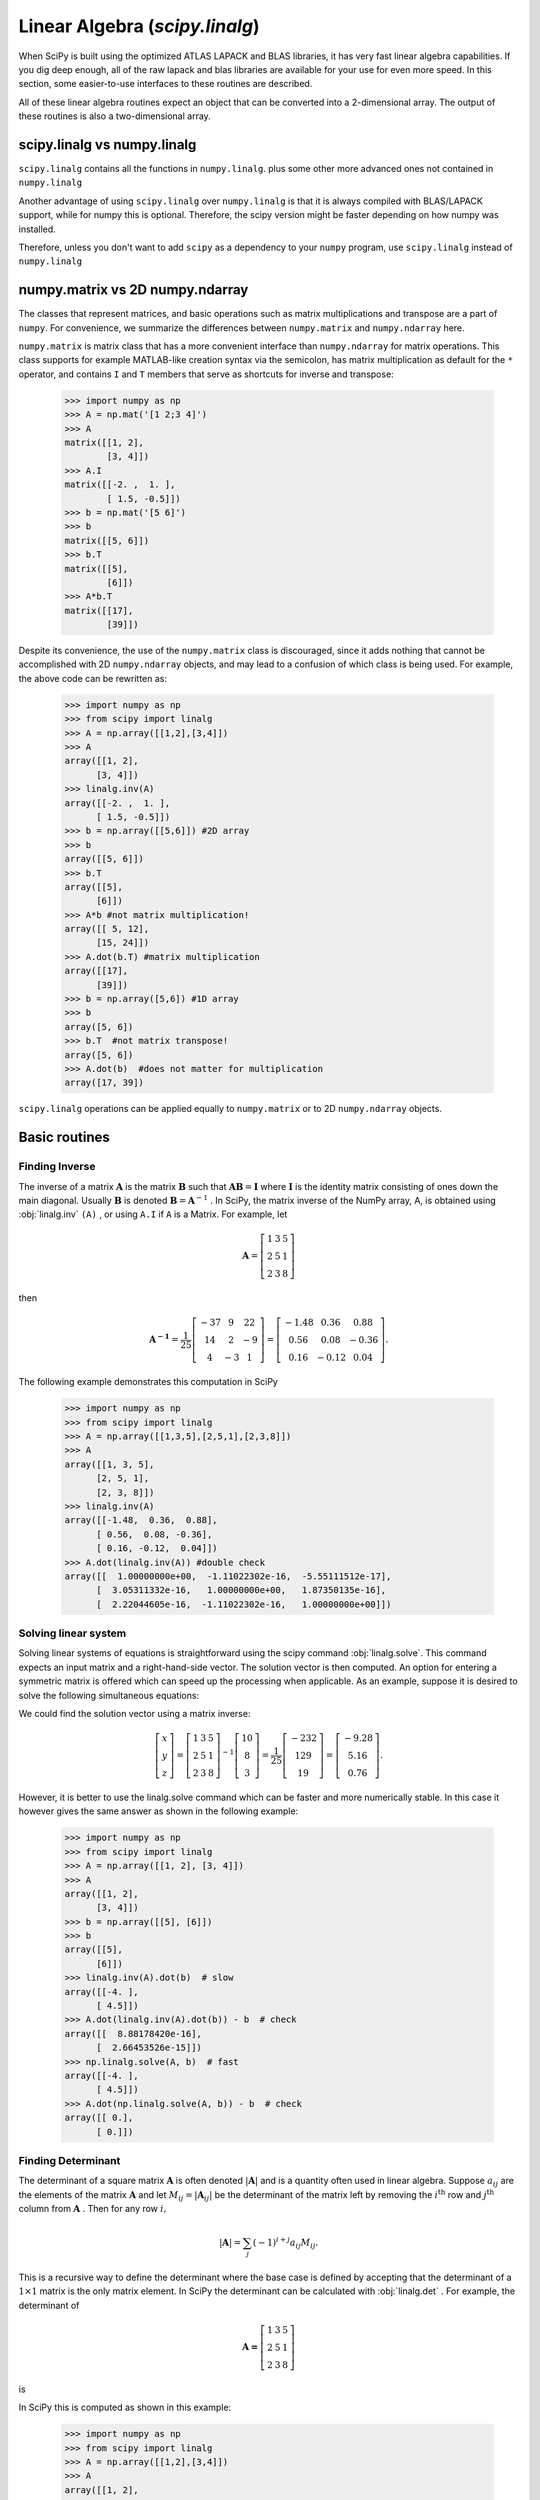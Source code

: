 Linear Algebra (`scipy.linalg`)
===============================

.. sectionauthor:: Travis E. Oliphant

.. currentmodule: scipy

When SciPy is built using the optimized ATLAS LAPACK and BLAS
libraries, it has very fast linear algebra capabilities. If you dig
deep enough, all of the raw lapack and blas libraries are available
for your use for even more speed. In this section, some easier-to-use
interfaces to these routines are described.

All of these linear algebra routines expect an object that can be
converted into a 2-dimensional array. The output of these routines is
also a two-dimensional array.

scipy.linalg vs numpy.linalg
----------------------------

``scipy.linalg`` contains all the functions in ``numpy.linalg``.
plus some other more advanced ones not contained in ``numpy.linalg``

Another advantage of using ``scipy.linalg`` over ``numpy.linalg`` is that
it is always compiled with BLAS/LAPACK support, while for numpy this is
optional. Therefore, the scipy version might be faster depending on how
numpy was installed.

Therefore, unless you don't want to add ``scipy`` as a dependency to
your ``numpy`` program, use ``scipy.linalg`` instead of ``numpy.linalg``


numpy.matrix vs 2D numpy.ndarray
--------------------------------

The classes that represent matrices, and basic operations such as
matrix multiplications and transpose are a part of ``numpy``.
For convenience, we summarize the differences between ``numpy.matrix``
and ``numpy.ndarray`` here.

``numpy.matrix`` is matrix class that has a more convenient interface
than ``numpy.ndarray`` for matrix operations. This class supports for
example MATLAB-like creation syntax via the semicolon, has matrix
multiplication as default for the ``*`` operator, and contains ``I``
and ``T`` members that serve as shortcuts for inverse and transpose:

    >>> import numpy as np
    >>> A = np.mat('[1 2;3 4]')
    >>> A
    matrix([[1, 2],
            [3, 4]])
    >>> A.I
    matrix([[-2. ,  1. ],
            [ 1.5, -0.5]])
    >>> b = np.mat('[5 6]')
    >>> b
    matrix([[5, 6]])
    >>> b.T
    matrix([[5],
            [6]])
    >>> A*b.T
    matrix([[17],
            [39]])

Despite its convenience, the use of the ``numpy.matrix`` class is
discouraged, since it adds nothing that cannot be accomplished
with 2D ``numpy.ndarray`` objects, and may lead to a confusion of which class
is being used. For example, the above code can be rewritten as:

    >>> import numpy as np
    >>> from scipy import linalg
    >>> A = np.array([[1,2],[3,4]])
    >>> A
    array([[1, 2],
          [3, 4]])
    >>> linalg.inv(A)
    array([[-2. ,  1. ],
          [ 1.5, -0.5]])
    >>> b = np.array([[5,6]]) #2D array
    >>> b
    array([[5, 6]])
    >>> b.T
    array([[5],
          [6]])
    >>> A*b #not matrix multiplication!
    array([[ 5, 12],
          [15, 24]])
    >>> A.dot(b.T) #matrix multiplication
    array([[17],
          [39]])
    >>> b = np.array([5,6]) #1D array
    >>> b
    array([5, 6])
    >>> b.T  #not matrix transpose!
    array([5, 6])
    >>> A.dot(b)  #does not matter for multiplication
    array([17, 39])

``scipy.linalg`` operations can be applied equally to
``numpy.matrix`` or to 2D ``numpy.ndarray`` objects.


Basic routines
--------------

Finding Inverse
^^^^^^^^^^^^^^^

The inverse of a matrix :math:`\mathbf{A}` is the matrix
:math:`\mathbf{B}` such that :math:`\mathbf{AB}=\mathbf{I}` where
:math:`\mathbf{I}` is the identity matrix consisting of ones down the
main diagonal.  Usually :math:`\mathbf{B}` is denoted
:math:`\mathbf{B}=\mathbf{A}^{-1}` . In SciPy, the matrix inverse of
the NumPy array, A, is obtained using :obj:`linalg.inv` ``(A)`` , or
using ``A.I`` if ``A`` is a Matrix. For example, let

.. math::

    \mathbf{A} = \left[\begin{array}{ccc} 1 & 3 & 5\\ 2 & 5 & 1\\ 2 & 3 & 8\end{array}\right]

then

.. math::

    \mathbf{A^{-1}} = \frac{1}{25}
        \left[\begin{array}{ccc} -37 & 9 & 22 \\ 
                                  14 & 2 & -9 \\ 
                                  4 & -3 & 1
              \end{array}\right] = %
         \left[\begin{array}{ccc} -1.48 & 0.36 & 0.88  \\
                                   0.56 & 0.08 & -0.36 \\
                                   0.16 & -0.12 & 0.04
               \end{array}\right].

The following example demonstrates this computation in SciPy

    >>> import numpy as np
    >>> from scipy import linalg
    >>> A = np.array([[1,3,5],[2,5,1],[2,3,8]])
    >>> A
    array([[1, 3, 5],
          [2, 5, 1],
          [2, 3, 8]])
    >>> linalg.inv(A)
    array([[-1.48,  0.36,  0.88],
          [ 0.56,  0.08, -0.36],
          [ 0.16, -0.12,  0.04]])
    >>> A.dot(linalg.inv(A)) #double check
    array([[  1.00000000e+00,  -1.11022302e-16,  -5.55111512e-17],
          [  3.05311332e-16,   1.00000000e+00,   1.87350135e-16],
          [  2.22044605e-16,  -1.11022302e-16,   1.00000000e+00]])

Solving linear system
^^^^^^^^^^^^^^^^^^^^^

Solving linear systems of equations is straightforward using the scipy
command :obj:`linalg.solve`. This command expects an input matrix and
a right-hand-side vector. The solution vector is then computed. An
option for entering a symmetric matrix is offered which can speed up
the processing when applicable.  As an example, suppose it is desired
to solve the following simultaneous equations:

.. math::
   :nowrap:

    \begin{eqnarray*} x + 3y + 5z & = & 10 \\
                      2x + 5y + z & = & 8  \\
                      2x + 3y + 8z & = & 3
    \end{eqnarray*}

We could find the solution vector using a matrix inverse:

.. math::

    \left[\begin{array}{c} x\\ y\\ z\end{array}\right]=\left[\begin{array}{ccc} 1 & 3 & 5\\ 2 & 5 & 1\\ 2 & 3 & 8\end{array}\right]^{-1}\left[\begin{array}{c} 10\\ 8\\ 3\end{array}\right]=\frac{1}{25}\left[\begin{array}{c} -232\\ 129\\ 19\end{array}\right]=\left[\begin{array}{c} -9.28\\ 5.16\\ 0.76\end{array}\right].

However, it is better to use the linalg.solve command which can be
faster and more numerically stable. In this case it however gives the
same answer as shown in the following example:

    >>> import numpy as np
    >>> from scipy import linalg
    >>> A = np.array([[1, 2], [3, 4]])
    >>> A
    array([[1, 2],
          [3, 4]])
    >>> b = np.array([[5], [6]])
    >>> b
    array([[5],
          [6]])
    >>> linalg.inv(A).dot(b)  # slow
    array([[-4. ],
          [ 4.5]])
    >>> A.dot(linalg.inv(A).dot(b)) - b  # check
    array([[  8.88178420e-16],
          [  2.66453526e-15]])
    >>> np.linalg.solve(A, b)  # fast
    array([[-4. ],
          [ 4.5]])
    >>> A.dot(np.linalg.solve(A, b)) - b  # check
    array([[ 0.],
          [ 0.]])


Finding Determinant
^^^^^^^^^^^^^^^^^^^

The determinant of a square matrix :math:`\mathbf{A}` is often denoted
:math:`\left|\mathbf{A}\right|` and is a quantity often used in linear
algebra. Suppose :math:`a_{ij}` are the elements of the matrix
:math:`\mathbf{A}` and let :math:`M_{ij}=\left|\mathbf{A}_{ij}\right|`
be the determinant of the matrix left by removing the
:math:`i^{\textrm{th}}` row and :math:`j^{\textrm{th}}` column from
:math:`\mathbf{A}` . Then for any row :math:`i,`

.. math::

    \left|\mathbf{A}\right|=\sum_{j}\left(-1\right)^{i+j}a_{ij}M_{ij}.

This is a recursive way to define the determinant where the base case
is defined by accepting that the determinant of a :math:`1\times1` matrix is the only matrix element. In SciPy the determinant can be
calculated with :obj:`linalg.det` . For example, the determinant of

.. math::

    \mathbf{A=}\left[\begin{array}{ccc} 1 & 3 & 5\\ 2 & 5 & 1\\ 2 & 3 & 8\end{array}\right]

is

.. math::
   :nowrap:

    \begin{eqnarray*} \left|\mathbf{A}\right| & = & 1\left|\begin{array}{cc} 5 & 1\\ 3 & 8\end{array}\right|-3\left|\begin{array}{cc} 2 & 1\\ 2 & 8\end{array}\right|+5\left|\begin{array}{cc} 2 & 5\\ 2 & 3\end{array}\right|\\  & = & 1\left(5\cdot8-3\cdot1\right)-3\left(2\cdot8-2\cdot1\right)+5\left(2\cdot3-2\cdot5\right)=-25.\end{eqnarray*}

In SciPy this is computed as shown in this example:

    >>> import numpy as np
    >>> from scipy import linalg
    >>> A = np.array([[1,2],[3,4]])
    >>> A
    array([[1, 2],
          [3, 4]])
    >>> linalg.det(A)
    -2.0


Computing norms
^^^^^^^^^^^^^^^

Matrix and vector norms can also be computed with SciPy. A wide range
of norm definitions are available using different parameters to the
order argument of :obj:`linalg.norm` . This function takes a rank-1
(vectors) or a rank-2 (matrices) array and an optional order argument
(default is 2). Based on these inputs a vector or matrix norm of the
requested order is computed.

For vector *x* , the order parameter can be any real number including
``inf`` or ``-inf``. The computed norm is

.. math::

    \left\Vert \mathbf{x}\right\Vert =\left\{ \begin{array}{cc} \max\left|x_{i}\right| & \textrm{ord}=\textrm{inf}\\ \min\left|x_{i}\right| & \textrm{ord}=-\textrm{inf}\\ \left(\sum_{i}\left|x_{i}\right|^{\textrm{ord}}\right)^{1/\textrm{ord}} & \left|\textrm{ord}\right|<\infty.\end{array}\right.



For matrix :math:`\mathbf{A}` the only valid values for norm are :math:`\pm2,\pm1,` :math:`\pm` inf, and 'fro' (or 'f') Thus,

.. math::

    \left\Vert \mathbf{A}\right\Vert =\left\{ \begin{array}{cc} \max_{i}\sum_{j}\left|a_{ij}\right| & \textrm{ord}=\textrm{inf}\\ \min_{i}\sum_{j}\left|a_{ij}\right| & \textrm{ord}=-\textrm{inf}\\ \max_{j}\sum_{i}\left|a_{ij}\right| & \textrm{ord}=1\\ \min_{j}\sum_{i}\left|a_{ij}\right| & \textrm{ord}=-1\\ \max\sigma_{i} & \textrm{ord}=2\\ \min\sigma_{i} & \textrm{ord}=-2\\ \sqrt{\textrm{trace}\left(\mathbf{A}^{H}\mathbf{A}\right)} & \textrm{ord}=\textrm{'fro'}\end{array}\right.

where :math:`\sigma_{i}` are the singular values of :math:`\mathbf{A}` .

Examples:

    >>> import numpy as np
    >>> from scipy import linalg
    >>> A=np.array([[1,2],[3,4]])
    >>> A
    array([[1, 2],
          [3, 4]])
    >>> linalg.norm(A)
    5.4772255750516612
    >>> linalg.norm(A,'fro') # frobenius norm is the default
    5.4772255750516612
    >>> linalg.norm(A,1) # L1 norm (max column sum)
    6
    >>> linalg.norm(A,-1)
    4
    >>> linalg.norm(A,np.inf) # L inf norm (max row sum)
    7


Solving linear least-squares problems and pseudo-inverses
^^^^^^^^^^^^^^^^^^^^^^^^^^^^^^^^^^^^^^^^^^^^^^^^^^^^^^^^^

Linear least-squares problems occur in many branches of applied
mathematics. In this problem a set of linear scaling coefficients is
sought that allow a model to fit data. In particular it is assumed
that data :math:`y_{i}` is related to data :math:`\mathbf{x}_{i}`
through a set of coefficients :math:`c_{j}` and model functions
:math:`f_{j}\left(\mathbf{x}_{i}\right)` via the model

.. math::

    y_{i}=\sum_{j}c_{j}f_{j}\left(\mathbf{x}_{i}\right)+\epsilon_{i}

where :math:`\epsilon_{i}` represents uncertainty in the data. The
strategy of least squares is to pick the coefficients :math:`c_{j}` to
minimize

.. math::

    J\left(\mathbf{c}\right)=\sum_{i}\left|y_{i}-\sum_{j}c_{j}f_{j}\left(x_{i}\right)\right|^{2}.



Theoretically, a global minimum will occur when

.. math::

    \frac{\partial J}{\partial c_{n}^{*}}=0=\sum_{i}\left(y_{i}-\sum_{j}c_{j}f_{j}\left(x_{i}\right)\right)\left(-f_{n}^{*}\left(x_{i}\right)\right)

or

.. math::
   :nowrap:

    \begin{eqnarray*} \sum_{j}c_{j}\sum_{i}f_{j}\left(x_{i}\right)f_{n}^{*}\left(x_{i}\right) & = & \sum_{i}y_{i}f_{n}^{*}\left(x_{i}\right)\\ \mathbf{A}^{H}\mathbf{Ac} & = & \mathbf{A}^{H}\mathbf{y}\end{eqnarray*}

where

.. math::

    \left\{ \mathbf{A}\right\} _{ij}=f_{j}\left(x_{i}\right).

When :math:`\mathbf{A^{H}A}` is invertible, then

.. math::

    \mathbf{c}=\left(\mathbf{A}^{H}\mathbf{A}\right)^{-1}\mathbf{A}^{H}\mathbf{y}=\mathbf{A}^{\dagger}\mathbf{y}

where :math:`\mathbf{A}^{\dagger}` is called the pseudo-inverse of
:math:`\mathbf{A}.` Notice that using this definition of
:math:`\mathbf{A}` the model can be written

.. math::

    \mathbf{y}=\mathbf{Ac}+\boldsymbol{\epsilon}.

The command :obj:`linalg.lstsq` will solve the linear least squares
problem for :math:`\mathbf{c}` given :math:`\mathbf{A}` and
:math:`\mathbf{y}` . In addition :obj:`linalg.pinv` or
:obj:`linalg.pinv2` (uses a different method based on singular value
decomposition) will find :math:`\mathbf{A}^{\dagger}` given
:math:`\mathbf{A}.`

The following example and figure demonstrate the use of
:obj:`linalg.lstsq` and :obj:`linalg.pinv` for solving a data-fitting
problem. The data shown below were generated using the model:

.. math::

    y_{i}=c_{1}e^{-x_{i}}+c_{2}x_{i}

where :math:`x_{i}=0.1i` for :math:`i=1\ldots10` , :math:`c_{1}=5` ,
and :math:`c_{2}=4.` Noise is added to :math:`y_{i}` and the
coefficients :math:`c_{1}` and :math:`c_{2}` are estimated using
linear least squares.

.. plot::

   >>> import numpy as np
   >>> from scipy import linalg
   >>> import matplotlib.pyplot as plt

   >>> c1, c2 = 5.0, 2.0
   >>> i = np.r_[1:11]
   >>> xi = 0.1*i
   >>> yi = c1*np.exp(-xi) + c2*xi
   >>> zi = yi + 0.05 * np.max(yi) * np.random.randn(len(yi))

   >>> A = np.c_[np.exp(-xi)[:, np.newaxis], xi[:, np.newaxis]]
   >>> c, resid, rank, sigma = linalg.lstsq(A, zi)

   >>> xi2 = np.r_[0.1:1.0:100j]
   >>> yi2 = c[0]*np.exp(-xi2) + c[1]*xi2

   >>> plt.plot(xi,zi,'x',xi2,yi2)
   >>> plt.axis([0,1.1,3.0,5.5])
   >>> plt.xlabel('$x_i$')
   >>> plt.title('Data fitting with linalg.lstsq')
   >>> plt.show()

..   :caption: Example of linear least-squares fit

Generalized inverse
^^^^^^^^^^^^^^^^^^^

The generalized inverse is calculated using the command
:obj:`linalg.pinv` or :obj:`linalg.pinv2`. These two commands differ
in how they compute the generalized inverse.  The first uses the
linalg.lstsq algorithm while the second uses singular value
decomposition. Let :math:`\mathbf{A}` be an :math:`M\times N` matrix,
then if :math:`M>N` the generalized inverse is

.. math::

    \mathbf{A}^{\dagger}=\left(\mathbf{A}^{H}\mathbf{A}\right)^{-1}\mathbf{A}^{H}

while if :math:`M<N` matrix the generalized inverse is

.. math::

    \mathbf{A}^{\#}=\mathbf{A}^{H}\left(\mathbf{A}\mathbf{A}^{H}\right)^{-1}.

In both cases for :math:`M=N` , then

.. math::

    \mathbf{A}^{\dagger}=\mathbf{A}^{\#}=\mathbf{A}^{-1}

as long as :math:`\mathbf{A}` is invertible.


Decompositions
--------------

In many applications it is useful to decompose a matrix using other
representations. There are several decompositions supported by SciPy.


Eigenvalues and eigenvectors
^^^^^^^^^^^^^^^^^^^^^^^^^^^^

The eigenvalue-eigenvector problem is one of the most commonly
employed linear algebra operations. In one popular form, the
eigenvalue-eigenvector problem is to find for some square matrix
:math:`\mathbf{A}` scalars :math:`\lambda` and corresponding vectors
:math:`\mathbf{v}` such that

.. math::

    \mathbf{Av}=\lambda\mathbf{v}.

For an :math:`N\times N` matrix, there are :math:`N` (not necessarily
distinct) eigenvalues --- roots of the (characteristic) polynomial

.. math::

    \left|\mathbf{A}-\lambda\mathbf{I}\right|=0.

The eigenvectors, :math:`\mathbf{v}` , are also sometimes called right
eigenvectors to distinguish them from another set of left eigenvectors
that satisfy

.. math::

    \mathbf{v}_{L}^{H}\mathbf{A}=\lambda\mathbf{v}_{L}^{H}

or

.. math::

    \mathbf{A}^{H}\mathbf{v}_{L}=\lambda^{*}\mathbf{v}_{L}.

With it's default optional arguments, the command :obj:`linalg.eig`
returns :math:`\lambda` and :math:`\mathbf{v}.` However, it can also
return :math:`\mathbf{v}_{L}` and just :math:`\lambda` by itself (
:obj:`linalg.eigvals` returns just :math:`\lambda` as well).

In addition, :obj:`linalg.eig` can also solve the more general eigenvalue problem

.. math::
   :nowrap:

    \begin{eqnarray*} \mathbf{Av} & = & \lambda\mathbf{Bv}\\ \mathbf{A}^{H}\mathbf{v}_{L} & = & \lambda^{*}\mathbf{B}^{H}\mathbf{v}_{L}\end{eqnarray*}

for square matrices :math:`\mathbf{A}` and :math:`\mathbf{B}.` The
standard eigenvalue problem is an example of the general eigenvalue
problem for :math:`\mathbf{B}=\mathbf{I}.` When a generalized
eigenvalue problem can be solved, then it provides a decomposition of
:math:`\mathbf{A}` as

.. math::

    \mathbf{A}=\mathbf{BV}\boldsymbol{\Lambda}\mathbf{V}^{-1}

where :math:`\mathbf{V}` is the collection of eigenvectors into
columns and :math:`\boldsymbol{\Lambda}` is a diagonal matrix of
eigenvalues.

By definition, eigenvectors are only defined up to a constant scale
factor. In SciPy, the scaling factor for the eigenvectors is chosen so
that :math:`\left\Vert \mathbf{v}\right\Vert
^{2}=\sum_{i}v_{i}^{2}=1.`

As an example, consider finding the eigenvalues and eigenvectors of
the matrix

.. math::

    \mathbf{A}=\left[\begin{array}{ccc} 1 & 5 & 2\\ 2 & 4 & 1\\ 3 & 6 & 2\end{array}\right].

The characteristic polynomial is

.. math::
   :nowrap:

    \begin{eqnarray*} \left|\mathbf{A}-\lambda\mathbf{I}\right| & = & \left(1-\lambda\right)\left[\left(4-\lambda\right)\left(2-\lambda\right)-6\right]-\\  &  & 5\left[2\left(2-\lambda\right)-3\right]+2\left[12-3\left(4-\lambda\right)\right]\\  & = & -\lambda^{3}+7\lambda^{2}+8\lambda-3.\end{eqnarray*}

The roots of this polynomial are the eigenvalues of :math:`\mathbf{A}` :

.. math::
   :nowrap:

    \begin{eqnarray*} \lambda_{1} & = & 7.9579\\ \lambda_{2} & = & -1.2577\\ \lambda_{3} & = & 0.2997.\end{eqnarray*}

The eigenvectors corresponding to each eigenvalue can be found using
the original equation. The eigenvectors associated with these
eigenvalues can then be found.

    >>> import numpy as np
    >>> from scipy import linalg
    >>> A = np.array([[1, 2], [3, 4]])
    >>> la, v = linalg.eig(A)
    >>> l1, l2 = la
    >>> print(l1, l2)   # eigenvalues
    (-0.3722813232690143+0j) (5.372281323269014+0j)
    >>> print(v[:, 0])   # first eigenvector
    [-0.82456484  0.56576746]
    >>> print(v[:, 1])   # second eigenvector
    [-0.41597356 -0.90937671]
    >>> print(np.sum(abs(v**2), axis=0))  # eigenvectors are unitary
    [1. 1.]
    >>> v1 = np.array(v[:, 0]).T
    >>> print(linalg.norm(A.dot(v1) - l1*v1))  # check the computation
    3.23682852457e-16


Singular value decomposition
^^^^^^^^^^^^^^^^^^^^^^^^^^^^

Singular Value Decomposition (SVD) can be thought of as an extension of
the eigenvalue problem to matrices that are not square. Let
:math:`\mathbf{A}` be an :math:`M\times N` matrix with :math:`M` and
:math:`N` arbitrary. The matrices :math:`\mathbf{A}^{H}\mathbf{A}` and
:math:`\mathbf{A}\mathbf{A}^{H}` are square hermitian matrices [#]_ of
size :math:`N\times N` and :math:`M\times M` respectively. It is known
that the eigenvalues of square hermitian matrices are real and
non-negative. In addition, there are at most
:math:`\min\left(M,N\right)` identical non-zero eigenvalues of
:math:`\mathbf{A}^{H}\mathbf{A}` and :math:`\mathbf{A}\mathbf{A}^{H}.`
Define these positive eigenvalues as :math:`\sigma_{i}^{2}.` The
square-root of these are called singular values of :math:`\mathbf{A}.`
The eigenvectors of :math:`\mathbf{A}^{H}\mathbf{A}` are collected by
columns into an :math:`N\times N` unitary [#]_ matrix
:math:`\mathbf{V}` while the eigenvectors of
:math:`\mathbf{A}\mathbf{A}^{H}` are collected by columns in the
unitary matrix :math:`\mathbf{U}` , the singular values are collected
in an :math:`M\times N` zero matrix
:math:`\mathbf{\boldsymbol{\Sigma}}` with main diagonal entries set to
the singular values. Then

.. math::

    \mathbf{A=U}\boldsymbol{\Sigma}\mathbf{V}^{H}

is the singular-value decomposition of :math:`\mathbf{A}.` Every
matrix has a singular value decomposition. Sometimes, the singular
values are called the spectrum of :math:`\mathbf{A}.` The command
:obj:`linalg.svd` will return :math:`\mathbf{U}` ,
:math:`\mathbf{V}^{H}` , and :math:`\sigma_{i}` as an array of the
singular values. To obtain the matrix :math:`\boldsymbol{\Sigma}` use
:obj:`linalg.diagsvd`. The following example illustrates the use of
:obj:`linalg.svd` .

    >>> import numpy as np
    >>> from scipy import linalg
    >>> A = np.array([[1,2,3],[4,5,6]])
    >>> A
    array([[1, 2, 3],
          [4, 5, 6]])
    >>> M,N = A.shape
    >>> U,s,Vh = linalg.svd(A)
    >>> Sig = linalg.diagsvd(s,M,N)
    >>> U, Vh = U, Vh
    >>> U
    array([[-0.3863177 , -0.92236578],
          [-0.92236578,  0.3863177 ]])
    >>> Sig
    array([[ 9.508032  ,  0.        ,  0.        ],
          [ 0.        ,  0.77286964,  0.        ]])
    >>> Vh
    array([[-0.42866713, -0.56630692, -0.7039467 ],
          [ 0.80596391,  0.11238241, -0.58119908],
          [ 0.40824829, -0.81649658,  0.40824829]])
    >>> U.dot(Sig.dot(Vh)) #check computation
    array([[ 1.,  2.,  3.],
          [ 4.,  5.,  6.]])

.. [#] A hermitian matrix :math:`\mathbf{D}` satisfies :math:`\mathbf{D}^{H}=\mathbf{D}.`

.. [#] A unitary matrix :math:`\mathbf{D}` satisfies :math:`\mathbf{D}^{H}\mathbf{D}=\mathbf{I}=\mathbf{D}\mathbf{D}^{H}` so that :math:`\mathbf{D}^{-1}=\mathbf{D}^{H}.`


LU decomposition
^^^^^^^^^^^^^^^^

The LU decomposition finds a representation for the :math:`M\times N`
matrix :math:`\mathbf{A}` as

.. math::

    \mathbf{A}=\mathbf{P}\,\mathbf{L}\,\mathbf{U}

where :math:`\mathbf{P}` is an :math:`M\times M` permutation matrix (a
permutation of the rows of the identity matrix), :math:`\mathbf{L}` is
in :math:`M\times K` lower triangular or trapezoidal matrix (
:math:`K=\min\left(M,N\right)` ) with unit-diagonal, and
:math:`\mathbf{U}` is an upper triangular or trapezoidal matrix. The
SciPy command for this decomposition is :obj:`linalg.lu` .

Such a decomposition is often useful for solving many simultaneous
equations where the left-hand-side does not change but the right hand
side does. For example, suppose we are going to solve

.. math::

    \mathbf{A}\mathbf{x}_{i}=\mathbf{b}_{i}

for many different :math:`\mathbf{b}_{i}` . The LU decomposition allows this to be written as

.. math::

    \mathbf{PLUx}_{i}=\mathbf{b}_{i}.

Because :math:`\mathbf{L}` is lower-triangular, the equation can be
solved for :math:`\mathbf{U}\mathbf{x}_{i}` and finally
:math:`\mathbf{x}_{i}` very rapidly using forward- and
back-substitution. An initial time spent factoring :math:`\mathbf{A}`
allows for very rapid solution of similar systems of equations in the
future. If the intent for performing LU decomposition is for solving
linear systems then the command :obj:`linalg.lu_factor` should be used
followed by repeated applications of the command
:obj:`linalg.lu_solve` to solve the system for each new
right-hand-side.


Cholesky decomposition
^^^^^^^^^^^^^^^^^^^^^^

Cholesky decomposition is a special case of LU decomposition
applicable to Hermitian positive definite matrices. When
:math:`\mathbf{A}=\mathbf{A}^{H}` and
:math:`\mathbf{x}^{H}\mathbf{Ax}\geq0` for all :math:`\mathbf{x}` ,
then decompositions of :math:`\mathbf{A}` can be found so that

.. math::
   :nowrap:

    \begin{eqnarray*} \mathbf{A} & = & \mathbf{U}^{H}\mathbf{U}\\ \mathbf{A} & = & \mathbf{L}\mathbf{L}^{H}\end{eqnarray*}

where :math:`\mathbf{L}` is lower-triangular and :math:`\mathbf{U}` is
upper triangular. Notice that :math:`\mathbf{L}=\mathbf{U}^{H}.` The
command :obj:`linalg.cholesky` computes the cholesky
factorization. For using cholesky factorization to solve systems of
equations there are also :obj:`linalg.cho_factor` and
:obj:`linalg.cho_solve` routines that work similarly to their LU
decomposition counterparts.


QR decomposition
^^^^^^^^^^^^^^^^

The QR decomposition (sometimes called a polar decomposition) works
for any :math:`M\times N` array and finds an :math:`M\times M` unitary
matrix :math:`\mathbf{Q}` and an :math:`M\times N` upper-trapezoidal
matrix :math:`\mathbf{R}` such that

.. math::

    \mathbf{A=QR}.

Notice that if the SVD of :math:`\mathbf{A}` is known then the QR decomposition can be found

.. math::

    \mathbf{A}=\mathbf{U}\boldsymbol{\Sigma}\mathbf{V}^{H}=\mathbf{QR}

implies that :math:`\mathbf{Q}=\mathbf{U}` and
:math:`\mathbf{R}=\boldsymbol{\Sigma}\mathbf{V}^{H}.` Note, however,
that in SciPy independent algorithms are used to find QR and SVD
decompositions. The command for QR decomposition is :obj:`linalg.qr` .


Schur decomposition
^^^^^^^^^^^^^^^^^^^

For a square :math:`N\times N` matrix, :math:`\mathbf{A}` , the Schur
decomposition finds (not-necessarily unique) matrices
:math:`\mathbf{T}` and :math:`\mathbf{Z}` such that

.. math::

    \mathbf{A}=\mathbf{ZT}\mathbf{Z}^{H}

where :math:`\mathbf{Z}` is a unitary matrix and :math:`\mathbf{T}` is
either upper-triangular or quasi-upper triangular depending on whether
or not a real schur form or complex schur form is requested.  For a
real schur form both :math:`\mathbf{T}` and :math:`\mathbf{Z}` are
real-valued when :math:`\mathbf{A}` is real-valued. When
:math:`\mathbf{A}` is a real-valued matrix the real schur form is only
quasi-upper triangular because :math:`2\times2` blocks extrude from
the main diagonal corresponding to any complex- valued
eigenvalues. The command :obj:`linalg.schur` finds the Schur
decomposition while the command :obj:`linalg.rsf2csf` converts
:math:`\mathbf{T}` and :math:`\mathbf{Z}` from a real Schur form to a
complex Schur form. The Schur form is especially useful in calculating
functions of matrices.

The following example illustrates the schur decomposition:

    >>> from scipy import linalg
    >>> A = np.mat('[1 3 2; 1 4 5; 2 3 6]')
    >>> T, Z = linalg.schur(A)
    >>> T1, Z1 = linalg.schur(A, 'complex')
    >>> T2, Z2 = linalg.rsf2csf(T, Z)
    >>> T
    array([[ 9.90012467,  1.78947961, -0.65498528],
           [ 0.        ,  0.54993766, -1.57754789],
           [ 0.        ,  0.51260928,  0.54993766]])
    >>> T2
    array([[ 9.90012467+0.00000000e+00j, -0.32436598+1.55463542e+00j,
            -0.88619748+5.69027615e-01j],
           [ 0.        +0.00000000e+00j,  0.54993766+8.99258408e-01j,
             1.06493862+3.05311332e-16j],
           [ 0.        +0.00000000e+00j,  0.        +0.00000000e+00j,
             0.54993766-8.99258408e-01j]])
    >>> abs(T1 - T2) # different
    array([[  1.06604538e-14,   2.06969555e+00,   1.69375747e+00],  # may vary
           [  0.00000000e+00,   1.33688556e-15,   4.74146496e-01],
           [  0.00000000e+00,   0.00000000e+00,   1.13220977e-15]])
    >>> abs(Z1 - Z2) # different
    array([[ 0.06833781,  0.88091091,  0.79568503],    # may vary
           [ 0.11857169,  0.44491892,  0.99594171],
           [ 0.12624999,  0.60264117,  0.77257633]])
    >>> T, Z, T1, Z1, T2, Z2 = map(np.mat,(T,Z,T1,Z1,T2,Z2))
    >>> abs(A - Z*T*Z.H)  # same
    matrix([[  5.55111512e-16,   1.77635684e-15,   2.22044605e-15],
            [  0.00000000e+00,   3.99680289e-15,   8.88178420e-16],
            [  1.11022302e-15,   4.44089210e-16,   3.55271368e-15]])
    >>> abs(A - Z1*T1*Z1.H)  # same
    matrix([[  4.26993904e-15,   6.21793362e-15,   8.00007092e-15],
            [  5.77945386e-15,   6.21798014e-15,   1.06653681e-14],
            [  7.16681444e-15,   8.90271058e-15,   1.77635764e-14]])
    >>> abs(A - Z2*T2*Z2.H)  # same
    matrix([[  6.02594127e-16,   1.77648931e-15,   2.22506907e-15],
            [  2.46275555e-16,   3.99684548e-15,   8.91642616e-16],
            [  8.88225111e-16,   8.88312432e-16,   4.44104848e-15]])


Interpolative Decomposition
^^^^^^^^^^^^^^^^^^^^^^^^^^^

:mod:`scipy.linalg.interpolative` contains routines for computing the
interpolative decomposition (ID) of a matrix. For a matrix :math:`A
\in \mathbb{C}^{m \times n}` of rank :math:`k \leq \min \{ m, n \}`
this is a factorization

.. math::

  A \Pi =
  \begin{bmatrix}
   A \Pi_{1} & A \Pi_{2}
  \end{bmatrix} =
  A \Pi_{1}
  \begin{bmatrix}
   I & T
  \end{bmatrix},

where :math:`\Pi = [\Pi_{1}, \Pi_{2}]` is a permutation matrix with
:math:`\Pi_{1} \in \{ 0, 1 \}^{n \times k}`, i.e., :math:`A \Pi_{2} =
A \Pi_{1} T`. This can equivalently be written as :math:`A = BP`,
where :math:`B = A \Pi_{1}` and :math:`P = [I, T] \Pi^{\mathsf{T}}`
are the *skeleton* and *interpolation matrices*, respectively.

.. seealso:: `scipy.linalg.interpolative` --- for more information.


Matrix Functions
----------------

Consider the function :math:`f\left(x\right)` with Taylor series expansion

.. math::

    f\left(x\right)=\sum_{k=0}^{\infty}\frac{f^{\left(k\right)}\left(0\right)}{k!}x^{k}.

A matrix function can be defined using this Taylor series for the
square matrix :math:`\mathbf{A}` as

.. math::

    f\left(\mathbf{A}\right)=\sum_{k=0}^{\infty}\frac{f^{\left(k\right)}\left(0\right)}{k!}\mathbf{A}^{k}.

While, this serves as a useful representation of a matrix function, it
is rarely the best way to calculate a matrix function.


Exponential and logarithm functions
^^^^^^^^^^^^^^^^^^^^^^^^^^^^^^^^^^^

The matrix exponential is one of the more common matrix functions.
The preferred method for implementing the matrix exponential is to use
scaling and a Padé approximation for :math:`e^{x}` . This algorithm is
implemented as :obj:`linalg.expm` .

The inverse of the matrix exponential is the matrix logarithm defined
as the inverse of the matrix exponential.

.. math::

    \mathbf{A}\equiv\exp\left(\log\left(\mathbf{A}\right)\right).

The matrix logarithm can be obtained with :obj:`linalg.logm` .


Trigonometric functions
^^^^^^^^^^^^^^^^^^^^^^^

The trigonometric functions :math:`\sin` , :math:`\cos` , and
:math:`\tan` are implemented for matrices in :func:`linalg.sinm`,
:func:`linalg.cosm`, and :obj:`linalg.tanm` respectively. The matrix
sin and cosine can be defined using Euler's identity as

.. math::
   :nowrap:

    \begin{eqnarray*} \sin\left(\mathbf{A}\right) & = & \frac{e^{j\mathbf{A}}-e^{-j\mathbf{A}}}{2j}\\ \cos\left(\mathbf{A}\right) & = & \frac{e^{j\mathbf{A}}+e^{-j\mathbf{A}}}{2}.\end{eqnarray*}

The tangent is

.. math::

    \tan\left(x\right)=\frac{\sin\left(x\right)}{\cos\left(x\right)}=\left[\cos\left(x\right)\right]^{-1}\sin\left(x\right)

and so the matrix tangent is defined as

.. math::

    \left[\cos\left(\mathbf{A}\right)\right]^{-1}\sin\left(\mathbf{A}\right).




Hyperbolic trigonometric functions
^^^^^^^^^^^^^^^^^^^^^^^^^^^^^^^^^^

The hyperbolic trigonometric functions :math:`\sinh` , :math:`\cosh` ,
and :math:`\tanh` can also be defined for matrices using the familiar
definitions:

.. math::
   :nowrap:

    \begin{eqnarray*} \sinh\left(\mathbf{A}\right) & = & \frac{e^{\mathbf{A}}-e^{-\mathbf{A}}}{2}\\ \cosh\left(\mathbf{A}\right) & = & \frac{e^{\mathbf{A}}+e^{-\mathbf{A}}}{2}\\ \tanh\left(\mathbf{A}\right) & = & \left[\cosh\left(\mathbf{A}\right)\right]^{-1}\sinh\left(\mathbf{A}\right).\end{eqnarray*}

These matrix functions can be found using :obj:`linalg.sinhm`,
:obj:`linalg.coshm` , and :obj:`linalg.tanhm`.


Arbitrary function
^^^^^^^^^^^^^^^^^^

Finally, any arbitrary function that takes one complex number and
returns a complex number can be called as a matrix function using the
command :obj:`linalg.funm`. This command takes the matrix and an
arbitrary Python function. It then implements an algorithm from Golub
and Van Loan's book "Matrix Computations" to compute the function applied
to the matrix using a Schur decomposition.  Note that *the function
needs to accept complex numbers* as input in order to work with this
algorithm. For example the following code computes the zeroth-order
Bessel function applied to a matrix.

    >>> from scipy import special, random, linalg
    >>> np.random.seed(1234)
    >>> A = random.rand(3, 3)
    >>> B = linalg.funm(A, lambda x: special.jv(0, x))
    >>> A
    array([[ 0.19151945,  0.62210877,  0.43772774],
           [ 0.78535858,  0.77997581,  0.27259261],
           [ 0.27646426,  0.80187218,  0.95813935]])
    >>> B
    array([[ 0.86511146, -0.19676526, -0.13856748],
           [-0.17479869,  0.7259118 , -0.16606258],
           [-0.19212044, -0.32052767,  0.73590704]])
    >>> linalg.eigvals(A)
    array([ 1.73881510+0.j, -0.20270676+0.j,  0.39352627+0.j])
    >>> special.jv(0, linalg.eigvals(A))
    array([ 0.37551908+0.j,  0.98975384+0.j,  0.96165739+0.j])
    >>> linalg.eigvals(B)
    array([ 0.37551908+0.j,  0.98975384+0.j,  0.96165739+0.j])

Note how, by virtue of how matrix analytic functions are defined,
the Bessel function has acted on the matrix eigenvalues.


Special matrices
----------------

SciPy and NumPy provide several functions for creating special matrices
that are frequently used in engineering and science.

====================  =========================  =========================================================
Type                  Function                   Description
====================  =========================  =========================================================
block diagonal        `scipy.linalg.block_diag`  Create a block diagonal matrix from the provided arrays.
--------------------  -------------------------  ---------------------------------------------------------
circulant             `scipy.linalg.circulant`   Construct a circulant matrix.
--------------------  -------------------------  ---------------------------------------------------------
companion             `scipy.linalg.companion`   Create a companion matrix.
--------------------  -------------------------  ---------------------------------------------------------
Hadamard              `scipy.linalg.hadamard`    Construct a Hadamard matrix.
--------------------  -------------------------  ---------------------------------------------------------
Hankel                `scipy.linalg.hankel`      Construct a Hankel matrix.
--------------------  -------------------------  ---------------------------------------------------------
Hilbert               `scipy.linalg.hilbert`     Construct a Hilbert matrix.
--------------------  -------------------------  ---------------------------------------------------------
Inverse Hilbert       `scipy.linalg.invhilbert`  Construct the inverse of a Hilbert matrix.
--------------------  -------------------------  ---------------------------------------------------------
Leslie                `scipy.linalg.leslie`      Create a Leslie matrix.
--------------------  -------------------------  ---------------------------------------------------------
Pascal                `scipy.linalg.pascal`      Create a Pascal matrix.
--------------------  -------------------------  ---------------------------------------------------------
Toeplitz              `scipy.linalg.toeplitz`    Construct a Toeplitz matrix.
--------------------  -------------------------  ---------------------------------------------------------
Van der Monde         `numpy.vander`             Generate a Van der Monde matrix.
====================  =========================  =========================================================


For examples of the use of these functions, see their respective docstrings.
